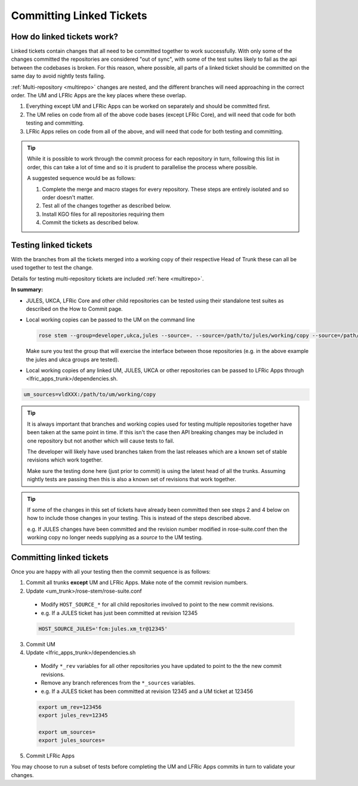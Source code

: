 .. _committinglinkedtickets:

Committing Linked Tickets
=========================

How do linked tickets work?
---------------------------
Linked tickets contain changes that all need to be committed together to work
successfully. With only some of the changes committed the repositories are
considered "out of sync", with some of the test suites likely to fail as the
api between the codebases is broken. For this reason, where possible, all parts of
a linked ticket should be committed on the same day to avoid nightly tests failing.

:ref:`Multi-repository <multirepo>` changes are nested, and the different branches
will need approaching in the correct order. The UM and LFRIc Apps are the key
places where these overlap.

1. Everything except UM and LFRic Apps can be worked on separately and should be committed first.
2. The UM relies on code from all of the above code bases (except LFRic Core), and will need that code for both testing and committing.
3. LFRic Apps relies on code from all of the above, and will need that code for both testing and committing.

.. tip::

    While it is possible to work through the commit process for each repository in turn,
    following this list in order, this can take a lot of time and so it is prudent to
    parallelise the process where possible.

    A suggested sequence would be as follows:

    1. Complete the merge and macro stages for every repository. These steps are entirely
       isolated and so order doesn't matter.

    2. Test all of the changes together as described below.

    3. Install KGO files for all repositories requiring them

    4. Commit the tickets as described below.


.. _tesinglinked:

Testing linked tickets
----------------------
With the branches from all the tickets merged into a working copy of their
respective Head of Trunk these can all be used together to test the change.

Details for testing multi-repository tickets are included :ref:`here <multirepo>`.

**In summary:**

- JULES, UKCA, LFRic Core and other child repositories can be tested using their
  standalone test suites as described on the How to Commit page.

- Local working copies can be passed to the UM on the command line

  .. code-block:: RST

    rose stem --group=developer,ukca,jules --source=. --source=/path/to/jules/working/copy --source=/path/to/ukca/working/copy

  Make sure you test the group that will exercise the interface between those repositories
  (e.g. in the above example the jules and ukca groups are tested).

- Local working copies of any linked UM, JULES, UKCA or other repositories
  can be passed to LFRic Apps through <lfric_apps_trunk>/dependencies.sh.

.. code-block:: RST

    um_sources=vldXXX:/path/to/um/working/copy


.. tip::

    It is always important that branches and working copies used for testing
    multiple repositories together have been taken at the same point in time. If
    this isn't the case then API breaking changes may be included in one repository
    but not another which will cause tests to fail.

    The developer will likely have used branches taken from the last releases which
    are a known set of stable revisions which work together.

    Make sure the testing done here (just prior to commit) is using the latest
    head of all the trunks. Assuming nightly tests are passing then this is
    also a known set of revisions that work together.

.. tip::

    If some of the changes in this set of tickets have already been committed
    then see steps 2 and 4 below on how to include those changes in your testing.
    This is instead of the steps described above.

    e.g. If JULES changes have been committed and the revision number modified in
    rose-suite.conf then the working copy no longer needs supplying as a `source`
    to the UM testing.

.. _committinglinked:

Committing linked tickets
-------------------------

Once you are happy with all your testing then the commit sequence is as follows:

1. Commit all trunks **except** UM and LFRic Apps. Make note of the commit revision numbers.

2. Update <um_trunk>/rose-stem/rose-suite.conf

  * Modify ``HOST_SOURCE_*`` for all child repositories involved to point to the new commit revisions.
  * e.g. If a JULES ticket has just been committed at revision 12345

  .. code-block:: RST

      HOST_SOURCE_JULES='fcm:jules.xm_tr@12345'

3. Commit UM

4. Update <lfric_apps_trunk>/dependencies.sh

  * Modify ``*_rev`` variables for all other repositories you have updated to point to the the new commit revisions.
  * Remove any branch references from the ``*_sources`` variables.
  * e.g. If a JULES ticket has been committed at revision 12345 and a UM ticket at 123456

  .. code-block:: RST

      export um_rev=123456
      export jules_rev=12345

      export um_sources=
      export jules_sources=

5. Commit LFRic Apps

You may choose to run a subset of tests before completing the UM and LFRic Apps commits in turn to validate your changes.
